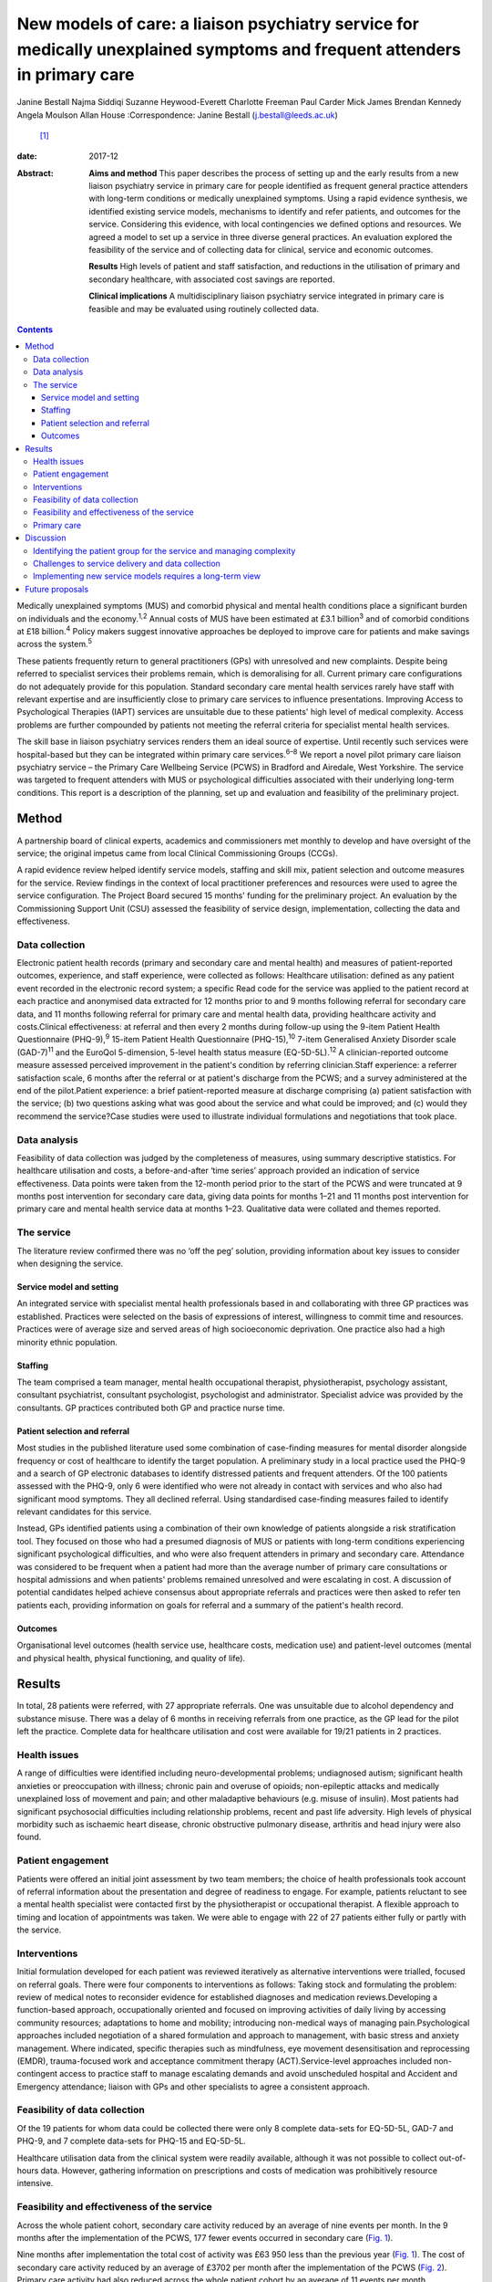 ==========================================================================================================================
New models of care: a liaison psychiatry service for medically unexplained symptoms and frequent attenders in primary care
==========================================================================================================================



Janine Bestall
Najma Siddiqi
Suzanne Heywood-Everett
Charlotte Freeman
Paul Carder
Mick James
Brendan Kennedy
Angela Moulson
Allan House
:Correspondence: Janine Bestall (j.bestall@leeds.ac.uk)
 [1]_

:date: 2017-12

:Abstract:
   **Aims and method** This paper describes the process of setting up
   and the early results from a new liaison psychiatry service in
   primary care for people identified as frequent general practice
   attenders with long-term conditions or medically unexplained
   symptoms. Using a rapid evidence synthesis, we identified existing
   service models, mechanisms to identify and refer patients, and
   outcomes for the service. Considering this evidence, with local
   contingencies we defined options and resources. We agreed a model to
   set up a service in three diverse general practices. An evaluation
   explored the feasibility of the service and of collecting data for
   clinical, service and economic outcomes.

   **Results** High levels of patient and staff satisfaction, and
   reductions in the utilisation of primary and secondary healthcare,
   with associated cost savings are reported.

   **Clinical implications** A multidisciplinary liaison psychiatry
   service integrated in primary care is feasible and may be evaluated
   using routinely collected data.


.. contents::
   :depth: 3
..

Medically unexplained symptoms (MUS) and comorbid physical and mental
health conditions place a significant burden on individuals and the
economy.\ :sup:`1,2` Annual costs of MUS have been estimated at £3.1
billion\ :sup:`3` and of comorbid conditions at £18 billion.\ :sup:`4`
Policy makers suggest innovative approaches be deployed to improve care
for patients and make savings across the system.\ :sup:`5`

These patients frequently return to general practitioners (GPs) with
unresolved and new complaints. Despite being referred to specialist
services their problems remain, which is demoralising for all. Current
primary care configurations do not adequately provide for this
population. Standard secondary care mental health services rarely have
staff with relevant expertise and are insufficiently close to primary
care services to influence presentations. Improving Access to
Psychological Therapies (IAPT) services are unsuitable due to these
patients' high level of medical complexity. Access problems are further
compounded by patients not meeting the referral criteria for specialist
mental health services.

The skill base in liaison psychiatry services renders them an ideal
source of expertise. Until recently such services were hospital-based
but they can be integrated within primary care services.\ :sup:`6–8` We
report a novel pilot primary care liaison psychiatry service – the
Primary Care Wellbeing Service (PCWS) in Bradford and Airedale, West
Yorkshire. The service was targeted to frequent attenders with MUS or
psychological difficulties associated with their underlying long-term
conditions. This report is a description of the planning, set up and
evaluation and feasibility of the preliminary project.

.. _S1:

Method
======

A partnership board of clinical experts, academics and commissioners met
monthly to develop and have oversight of the service; the original
impetus came from local Clinical Commissioning Groups (CCGs).

A rapid evidence review helped identify service models, staffing and
skill mix, patient selection and outcome measures for the service.
Review findings in the context of local practitioner preferences and
resources were used to agree the service configuration. The Project
Board secured 15 months' funding for the preliminary project. An
evaluation by the Commissioning Support Unit (CSU) assessed the
feasibility of service design, implementation, collecting the data and
effectiveness.

.. _S2:

Data collection
---------------

Electronic patient health records (primary and secondary care and mental
health) and measures of patient-reported outcomes, experience, and staff
experience, were collected as follows: Healthcare utilisation: defined
as any patient event recorded in the electronic record system; a
specific Read code for the service was applied to the patient record at
each practice and anonymised data extracted for 12 months prior to and 9
months following referral for secondary care data, and 11 months
following referral for primary care and mental health data, providing
healthcare activity and costs.Clinical effectiveness: at referral and
then every 2 months during follow-up using the 9-item Patient Health
Questionnaire (PHQ-9),\ :sup:`9` 15-item Patient Health Questionnaire
(PHQ-15),\ :sup:`10` 7-item Generalised Anxiety Disorder scale
(GAD-7)\ :sup:`11` and the EuroQol 5-dimension, 5-level health status
measure (EQ-5D-5L).\ :sup:`12` A clinician-reported outcome measure
assessed perceived improvement in the patient's condition by referring
clinician.Staff experience: a referrer satisfaction scale, 6 months
after the referral or at patient's discharge from the PCWS; and a survey
administered at the end of the pilot.Patient experience: a brief
patient-reported measure at discharge comprising (a) patient
satisfaction with the service; (b) two questions asking what was good
about the service and what could be improved; and (c) would they
recommend the service?Case studies were used to illustrate individual
formulations and negotiations that took place.

.. _S3:

Data analysis
-------------

Feasibility of data collection was judged by the completeness of
measures, using summary descriptive statistics. For healthcare
utilisation and costs, a before-and-after ‘time series’ approach
provided an indication of service effectiveness. Data points were taken
from the 12-month period prior to the start of the PCWS and were
truncated at 9 months post intervention for secondary care data, giving
data points for months 1–21 and 11 months post intervention for primary
care and mental health service data at months 1–23. Qualitative data
were collated and themes reported.

.. _S4:

The service
-----------

The literature review confirmed there was no ‘off the peg’ solution,
providing information about key issues to consider when designing the
service.

.. _S5:

Service model and setting
~~~~~~~~~~~~~~~~~~~~~~~~~

An integrated service with specialist mental health professionals based
in and collaborating with three GP practices was established. Practices
were selected on the basis of expressions of interest, willingness to
commit time and resources. Practices were of average size and served
areas of high socioeconomic deprivation. One practice also had a high
minority ethnic population.

.. _S6:

Staffing
~~~~~~~~

The team comprised a team manager, mental health occupational therapist,
physiotherapist, psychology assistant, consultant psychiatrist,
consultant psychologist, psychologist and administrator. Specialist
advice was provided by the consultants. GP practices contributed both GP
and practice nurse time.

.. _S7:

Patient selection and referral
~~~~~~~~~~~~~~~~~~~~~~~~~~~~~~

Most studies in the published literature used some combination of
case-finding measures for mental disorder alongside frequency or cost of
healthcare to identify the target population. A preliminary study in a
local practice used the PHQ-9 and a search of GP electronic databases to
identify distressed patients and frequent attenders. Of the 100 patients
assessed with the PHQ-9, only 6 were identified who were not already in
contact with services and who also had significant mood symptoms. They
all declined referral. Using standardised case-finding measures failed
to identify relevant candidates for this service.

Instead, GPs identified patients using a combination of their own
knowledge of patients alongside a risk stratification tool. They focused
on those who had a presumed diagnosis of MUS or patients with long-term
conditions experiencing significant psychological difficulties, and who
were also frequent attenders in primary and secondary care. Attendance
was considered to be frequent when a patient had more than the average
number of primary care consultations or hospital admissions and when
patients' problems remained unresolved and were escalating in cost. A
discussion of potential candidates helped achieve consensus about
appropriate referrals and practices were then asked to refer ten
patients each, providing information on goals for referral and a summary
of the patient's health record.

.. _S8:

Outcomes
~~~~~~~~

Organisational level outcomes (health service use, healthcare costs,
medication use) and patient-level outcomes (mental and physical health,
physical functioning, and quality of life).

.. _S9:

Results
=======

In total, 28 patients were referred, with 27 appropriate referrals. One
was unsuitable due to alcohol dependency and substance misuse. There was
a delay of 6 months in receiving referrals from one practice, as the GP
lead for the pilot left the practice. Complete data for healthcare
utilisation and cost were available for 19/21 patients in 2 practices.

.. _S10:

Health issues
-------------

A range of difficulties were identified including neuro-developmental
problems; undiagnosed autism; significant health anxieties or
preoccupation with illness; chronic pain and overuse of opioids;
non-epileptic attacks and medically unexplained loss of movement and
pain; and other maladaptive behaviours (e.g. misuse of insulin). Most
patients had significant psychosocial difficulties including
relationship problems, recent and past life adversity. High levels of
physical morbidity such as ischaemic heart disease, chronic obstructive
pulmonary disease, arthritis and head injury were also found.

.. _S11:

Patient engagement
------------------

Patients were offered an initial joint assessment by two team members;
the choice of health professionals took account of referral information
about the presentation and degree of readiness to engage. For example,
patients reluctant to see a mental health specialist were contacted
first by the physiotherapist or occupational therapist. A flexible
approach to timing and location of appointments was taken. We were able
to engage with 22 of 27 patients either fully or partly with the
service.

.. _S12:

Interventions
-------------

Initial formulation developed for each patient was reviewed iteratively
as alternative interventions were trialled, focused on referral goals.
There were four components to interventions as follows: Taking stock and
formulating the problem: review of medical notes to reconsider evidence
for established diagnoses and medication reviews.Developing a
function-based approach, occupationally oriented and focused on
improving activities of daily living by accessing community resources;
adaptations to home and mobility; introducing non-medical ways of
managing pain.Psychological approaches included negotiation of a shared
formulation and approach to management, with basic stress and anxiety
management. Where indicated, specific therapies such as mindfulness, eye
movement desensitisation and reprocessing (EMDR), trauma-focused work
and acceptance commitment therapy (ACT).Service-level approaches
included non-contingent access to practice staff to manage escalating
demands and avoid unscheduled hospital and Accident and Emergency
attendance; liaison with GPs and other specialists to agree a consistent
approach.

.. _S13:

Feasibility of data collection
------------------------------

Of the 19 patients for whom data could be collected there were only 8
complete data-sets for EQ-5D-5L, GAD-7 and PHQ-9, and 7 complete
data-sets for PHQ-15 and EQ-5D-5L.

Healthcare utilisation data from the clinical system were readily
available, although it was not possible to collect out-of-hours data.
However, gathering information on prescriptions and costs of medication
was prohibitively resource intensive.

.. _S14:

Feasibility and effectiveness of the service
--------------------------------------------

Across the whole patient cohort, secondary care activity reduced by an
average of nine events per month. In the 9 months after the
implementation of the PCWS, 177 fewer events occurred in secondary care
(`Fig. 1 <#F1>`__).

.. figure:: 343f1
   :alt: Secondary care activity: time series data. PCWS, Primary Care
   Wellbeing Service.
   :name: F1

   Secondary care activity: time series data. PCWS, Primary Care
   Wellbeing Service.

Nine months after implementation the total cost of activity was £63 950
less than the previous year (`Fig. 1 <#F1>`__). The cost of secondary
care activity reduced by an average of £3702 per month after the
implementation of the PCWS (`Fig. 2 <#F2>`__). Primary care activity had
also reduced across the whole patient cohort by an average of 11 events
per month.

.. figure:: 343f2
   :alt: Secondary care costs: time series data. PCWS, Primary Care
   Wellbeing Service.
   :name: F2

   Secondary care costs: time series data. PCWS, Primary Care Wellbeing
   Service.

.. _S15:

Primary care
------------

Time spent delivering care reduced by an average of 7 min per month. A
substitution effect was observed in primary care with GPs delivering an
average of 12 appointments and 127 min less to the patient cohort since
the implementation of the PCWS. In contrast, other clinical staff
delivered one additional appointment and 120 min more to the patient
cohort.

Primary care costs were reduced across the whole scheme by an average of
£171 per month for the cohort of 19 patients. In some cases,
interventions led to significant changes in symptoms and health-seeking
behaviours (`Box 1 <#box1>`__). In others, work is still ongoing and
longer-term intervention will be needed.

.. _S16:

Discussion
==========

What works in a research study does not easily translate into routine
clinical practice in the National Health Service (NHS). In this study,
academics and GP commissioners worked with specialist mental health
providers to consider the evidence and identify local resources to
design the best service configuration for patients with MUS, long-term
conditions and frequent attenders in primary care. There is no
short-term solution for these complex patients but a liaison psychiatry
service based within primary care and as part of a long-term care plan
shows great promise.

.. _S17:

Identifying the patient group for the service and managing complexity
---------------------------------------------------------------------

The service presented here addresses a common problem for GPs, which
traditional diagnostic categories do not describe well and standard
mental health services do not currently manage well. This is not the
first attempt at establishing primary care-based liaison services. The
service described, however, is unique because it eschews traditional
collaborative care approaches\ :sup:`13` and screening for anxiety and
depression widely described in the research literature.\ :sup:`13,14` In
clinical practice that type of screening does not identify the right
candidates to work with. The GPs and practice staff identified patients
for this study by focusing on those patients with MUS or long-term
conditions who were struggling to cope and that were returning with
unresolved physical and emotional problems with rising healthcare costs.
This was facilitated by a discussion of the case and the development of
the vignette prior to referral to the PCWS There was a level of detail
in identifying this type of patient that required consideration and
scrutiny by practice staff which could not be picked up by electronic
systems or case-finding measures alone.

Patients with such complex conditions cannot be managed in standard ways
following a protocol. They require a creative approach to person-centred
care that supports their identification and management. In almost all
cases the GPs were correct in identifying the right patients for the
service via their clinical presentation, the exception being someone who
required support from specialist addiction services.

**Box 1** Case study

Patient A was a frequent attender at Accident and Emergency, the GP
practice and mental health services, with a range of physical and
non-psychotic mental health symptoms. She had a suprapubic catheter due
to incomplete bladder emptying and detrusor overactivity; she found it
too distressing to self-catheterise using a urethral catheter because of
a history of sexual abuse. As she was struggling with the suprapubic
catheter, an operation was planned to create a conduit between the skin
and bladder to make catheterisation easier. However, there was concern
that this would not address the underlying reasons for her frequent
presentations, and would in fact increase her physical health problems,
for example, increasing her risk of urinary infection. Following
referral to the Primary Care Wellbeing Service (PCWS), a review of her
case notes revealed that her urodynamic studies had been normal. The
team liaised with the surgeon, who agreed to a trial of bladder
retraining. The team worked to engage patient A and to develop a shared
formulation with her about the reasons for her urological difficulties
and accept that her physical health difficulties could be managed in a
non-operative way. We recognised the importance that all staff conveyed
the same message to the patient and that care did not suddenly decrease
while other changes in care took place. With input from the practice
nurse and the PCWS team, she was able to start passing urine again
without the catheter.

.. _S18:

Challenges to service delivery and data collection
--------------------------------------------------

Our findings suggest that such services are feasible to deliver but that
practices can struggle without sufficient staff to deliver the service.
This accords with the literature\ :sup:`15` which suggests an assessment
of practice readiness be performed but this might not account for
unexpected changes in practice staffing and infrastructure. Patients and
staff that completed satisfaction measures were satisfied with the
service, although it is possible that those that did not complete
measures did not have such a positive experience. Further, it was not
possible to routinely collect self-reported outcome measures in routine
practice for this service. Given that these practices were highly
motivated to take part, it is unlikely that collecting self-report
measures, as part of an evaluation package, would be feasible in less
motivated practices. Feedback from staff suggested that they were not
able to collect this additional data. Any additional work to use
self-report measures in practice needs to consider the burden of
additional work for practice staff against the need to collect this
information. However, routinely collected data on service use and cost
proved to be feasible to collect as this is already part of the existing
monitoring systems. Again, out-of-hours information was not collected as
part of this. Case studies enabled practitioners to consider how well
the patient progressed helping to sustain the service in its early
phases using cases as a feedback loop as proposed in the
literature.\ :sup:`15`

.. _S19:

Implementing new service models requires a long-term view
---------------------------------------------------------

There are challenges in setting up and maintaining such services,
however. We cannot be sure that they will be cost-effective in the
longer term, as the full costs of the service were not examined here
only salary costs. This type of analysis would need to be evaluated in a
larger study of effectiveness taking account of the commissioning cycle
and utilising an economic evaluation. This pilot was only conducted in
one metropolitan district in England. Population demographics, health
service configurations and commissioning arrangements vary across the
UK, and our findings and experience may not be generalisable. Moreover,
GP practices taking part were selected for their willingness to engage
with the pilot, with one out of the three being unable to launch the
proposed service within the project time frame.

Findings from the evaluation are not definitive, but rather provide
important data to inform the next stages of service development and
evaluation. This pilot demonstrates that service developments can be
implemented using NHS resources and commissioning processes, and
evaluated using routinely collected data. However, including patient
self-report and staff measures, which are not part of usual care,
requires additional resources. Administering and collecting paper-based
measures for patients and staff proved onerous, with incomplete data
collection from all practices despite concerted efforts to collect these
by the team.

Questions of sustainability and scaling up need to be considered. In
this feasibility study, there were significant reductions in secondary
care activity and cost. If such a service could be extended then a
further study including full economic costs would be of interest. Such
transformation requires commissioners to take a long-term view and to
accept that cost savings may be negative or neutral in the first year or
more.

.. _S20:

Future proposals
================

To maintain the momentum and build on this project and other innovative
pilots in the UK,\ :sup:`6,7` we propose setting up a network of
interested colleagues to critically consider the future development of
primary care liaison psychiatry services. The purpose would be to share
experience and to inform further implementation projects and design
approaches to the particular problems of scaling up and managing the
needs of patients with complex problems who are prone to relapse and
likely to require repeated specialist help or longer-term care plans.

The Clinical Commissioning Groups of NHS Airedale, Wharfedale & Craven
and NHS Bradford Districts commissioned the Health Economics, Evidence
and Evaluation Service (HEEES) of Yorkshire and Humber Commissioning
Support to evaluate the Primary Care Wellbeing Service pilot.

.. [1]
   **Dr Janine Bestall**, Senior Research Fellow, Leeds Institute of
   Health Sciences. **Dr Najma Siddiqi**, Consultant Psychiatrist,
   Bradford District Care NHS Foundation Trust, and Clinical Senior
   Lecturer, University of York and Hull York Medical School. **Dr
   Suzanne Heywood-Everett**, Lead Consultant Clinical Psychologist,
   Bradford District Care Trust, and Visiting Research Fellow, Leeds
   Institute of Health Sciences. **Ms Charlotte Freeman**, Senior
   Associate Service Evaluation, eMBED Health Consortium, Bradford. **Mr
   Paul Carder**, Head of Research, NHS Airedale, Wharfedale & Craven
   Clinical Commissioning Group and NHS Bradford Districts Clinical
   Commissioning Group. **Mr Mick James**, Joint Commissioning Manager
   Adult Mental Health Services, NHS Airedale, Wharfedale & Craven
   Clinical Commissioning Group and NHS Bradford Districts Clinical
   Commissioning Group. **Dr Brendan Kennedy**, General Practitioner,
   NHS Airedale, Wharfedale & Craven Clinical Commissioning Group and
   NHS Bradford Districts Clinical Commissioning Group. **Dr Angela
   Moulson**, General Practitioner, NHS Airedale, Wharfedale & Craven
   Clinical Commissioning Group and NHS Bradford Districts Clinical
   Commissioning Group. **Professor Allan House**, Professor of Liaison
   Psychiatry, Leeds Institute of Health Sciences.
